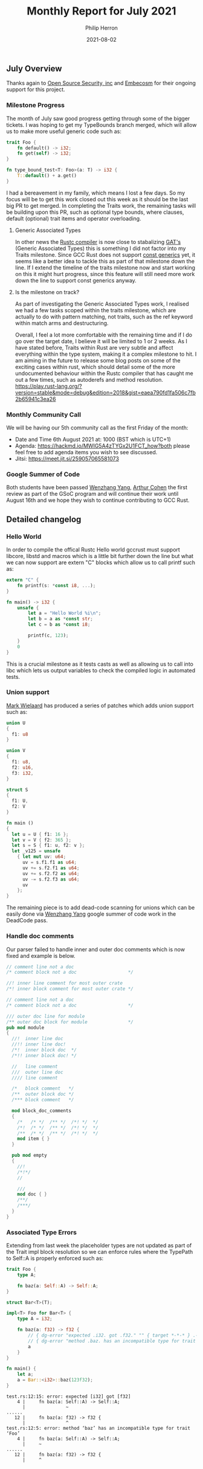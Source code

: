 #+title:  Monthly Report for July 2021
#+author: Philip Herron
#+date:   2021-08-02

** July Overview

Thanks again to [[https://opensrcsec.com/][Open Source Security, inc]] and [[https://www.embecosm.com/][Embecosm]] for their ongoing support for this project.

*** Milestone Progress

The month of July saw good progress getting through some of the bigger tickets. I was hoping to get my TypeBounds branch merged, which will allow us to make more useful generic code such as:

#+BEGIN_SRC rust
trait Foo {
    fn default() -> i32;
    fn get(self) -> i32;
}

fn type_bound_test<T: Foo>(a: T) -> i32 {
    T::default() + a.get()
}
#+END_SRC

I had a bereavement in my family, which means I lost a few days. So my focus will be to get this work closed out this week as it should be the last big PR to get merged. In completing the Traits work, the remaining tasks will be building upon this PR, such as optional type bounds, where clauses, default (optional) trait items and operator overloading. 

**** Generic Associated Types

In other news the [[https://github.com/rust-lang/blog.rust-lang.org/pull/869][Rustc compiler]] is now close to stabalizing [[https://rust-lang.github.io/rfcs/1598-generic_associated_types.html][GAT's]] (Generic Associated Types) this is something I did not factor into my Traits milestone. Since GCC Rust does not support [[https://rust-lang.github.io/rfcs/2000-const-generics.html][const generics]] yet, it seems like a better idea to tackle this as part of that milestone down the line. If I extend the timeline of the traits milestone now and start working on this it might hurt progress, since this feature will still need more work down the line to support const generics anyway.

**** Is the milestone on track?

As part of investigating the Generic Associated Types work, I realised we had a few tasks scoped within the traits milestone, which are actually to do with pattern matching, not traits, such as the ref keyword within match arms and destructuring.

Overall, I feel a lot more comfortable with the remaining time and if I do go over the target date, I believe it will be limited to 1 or 2 weeks. As I have stated before, Traits within Rust are very subtle and affect everything within the type system, making it a complex milestone to hit. I am aiming in the future to release some blog posts on some of the exciting cases within rust, which should detail some of the more undocumented behaviour within the Rustc compiler that has caught me out a few times, such as autoderefs and method resolution. https://play.rust-lang.org/?version=stable&mode=debug&edition=2018&gist=eaea790fd1fa506c7fb2b65941c3ea26

*** Monthly Community Call

We will be having our 5th community call as the first Friday of the month:

- Date and Time 6th August 2021 at: 1000 (BST which is UTC+1)
- Agenda: https://hackmd.io/MWIG5A4zTYGx2U1FCT_how?both please feel free to add agenda items you wish to see discussed.
- Jitsi: https://meet.jit.si/259057065581073

*** Google Summer of Code

Both students have been passed [[https://github.com/thomasyonug][Wenzhang Yang]], [[https://github.com/CohenArthur][Arthur Cohen]] the first review as part of the GSoC program and will continue their work until August 16th and we hope they wish to continue contributing to GCC Rust.

** Detailed changelog

*** Hello World

In order to compile the offical Rustc Hello world gccrust must support libcore, libstd and macros which is a little bit further down the line but what we can now support are extern "C" blocks which allow us to call printf such as:

#+BEGIN_SRC rust
extern "C" {
    fn printf(s: *const i8, ...);
}

fn main() -> i32 {
    unsafe {
        let a = "Hello World %i\n";
        let b = a as *const str;
        let c = b as *const i8;

        printf(c, 123);
    }
    0
}
#+END_SRC

This is a crucial milestone as it tests casts as well as allowing us to call into libc which lets us output variables to check the compiled logic in automated tests. 

*** Union support

[[https://gnu.wildebeest.org/blog/mjw/][Mark Wielaard]] has produced a series of patches which adds union support such as:

#+BEGIN_SRC rust
union U
{
  f1: u8
}

union V
{
  f1: u8,
  f2: u16,
  f3: i32,
}

struct S
{
  f1: U,
  f2: V
}

fn main ()
{
  let u = U { f1: 16 };
  let v = V { f2: 365 };
  let s = S { f1: u, f2: v };
  let _v125 = unsafe
    { let mut uv: u64;
      uv = s.f1.f1 as u64;
      uv += s.f2.f1 as u64;
      uv += s.f2.f2 as u64;
      uv -= s.f2.f3 as u64;
      uv
    };
}
#+END_SRC

The remaining piece is to add dead-code scanning for unions which can be easily done via [[https://github.com/thomasyonug][Wenzhang Yang]] google summer of code work in the DeadCode pass.

*** Handle doc comments

Our parser failed to handle inner and outer doc comments which is now fixed and example is below.

#+BEGIN_SRC rust
// comment line not a doc
/* comment block not a doc                   */

//! inner line comment for most outer crate
/*! inner block comment for most outer crate */

// comment line not a doc
/* comment block not a doc                   */

/// outer doc line for module
/** outer doc block for module               */
pub mod module
{
  //!  inner line doc
  //!! inner line doc!
  /*!  inner block doc  */
  /*!! inner block doc! */

  //   line comment
  ///  outer line doc
  //// line comment

  /*   block comment   */
  /**  outer block doc */
  /*** block comment   */

  mod block_doc_comments
  {
    /*   /* */  /** */  /*! */  */
    /*!  /* */  /** */  /*! */  */
    /**  /* */  /** */  /*! */  */
    mod item { }
  }

  pub mod empty
  {
    //!
    /*!*/
    //

    ///
    mod doc { }
    /**/
    /***/
  }
}

#+END_SRC

*** Associated Type Errors

Extending from last week the placeholder types are not updated as part of the Trait impl block resolution so we can enforce rules where the TypePath to Self::A is properly enforced such as:

#+BEGIN_SRC rust
trait Foo {
    type A;

    fn baz(a: Self::A) -> Self::A;
}

struct Bar<T>(T);

impl<T> Foo for Bar<T> {
    type A = i32;

    fn baz(a: f32) -> f32 {
        // { dg-error "expected .i32. got .f32." "" { target *-*-* } .-1 }
        // { dg-error "method .baz. has an incompatible type for trait .Foo." "" { target *-*-* } .-2 }
        a
    }
}

fn main() {
    let a;
    a = Bar::<i32>::baz(123f32);
}
#+END_SRC

#+BEGIN_SRC
test.rs:12:15: error: expected [i32] got [f32]
    4 |     fn baz(a: Self::A) -> Self::A;
      |               ~
......
   12 |     fn baz(a: f32) -> f32 {
      |               ^
test.rs:12:5: error: method ‘baz’ has an incompatible type for trait ‘Foo’
    4 |     fn baz(a: Self::A) -> Self::A;
      |     ~
......
   12 |     fn baz(a: f32) -> f32 {
      |     ^


#+END_SRC

*** Missing Trait Items within Impl Block

#+BEGIN_SRC rust
trait Foo {
    const A: i32;

    fn test(self);
}

struct Bar;
impl Foo for Bar {}
#+END_SRC

#+BEGIN_SRC
test.rs:8:1: error: missing A, test in implementation of trait ‘Foo’
    2 |     const A: i32;
      |     ~
    3 | 
    4 |     fn test(self);
      |     ~
......
    8 | impl Foo for Bar {}
      | ^
#+END_SRC

Some items are optional and should not cause this error for example a function with a block this does not cause this error.

*** Raw Pointers and Coercions

In rust you cannot implement pointers untill you have implemented type coercions. For example:

#+BEGIN_SRC rust
pub fn main() {
    let mut num = 2;
    let a: *const i32 = &num;
}
#+END_SRC

The borrow expression of num signifies a Reference (int&) but to get a pointer we need to explicitly say we want 'a' to be a pointer and the assignment statement is not an assignment it is a [[https://doc.rust-lang.org/stable/reference/type-coercions.html#coercion-sites][coercion-site]] this allows the compiler to make a coercion of (int&) into (const int*). Coercion sites allow to move from mutable references to const references but not the other way round. This is explicitly different to TypeCasts using 'as' keyword which allows you ignore mutability.

*** Initial support for unsafe

We now support compiling unsafe blocks such as:

#+BEGIN_SRC rust
pub fn main() {
    let mut num = 2;
    let r1: *const i32 = &num;
    let r2 = unsafe { *r1 } + unsafe { *r1 };
    let r3 = num;
    num = 4;
    let r4 = num + unsafe { *r1 } * r3;
    let _eightteen = r2 + r3 + r4;
}
#+END_SRC

Currently this fixes the ICE we had and does not implement the rules for error checking that raw pointer dereferences must be inside unsafe this will come later on.


** Completed Activities

- Hello world [[https://github.com/Rust-GCC/gccrs/pull/596][PR596]] [[https://github.com/Rust-GCC/gccrs/pull/597][PR597]] [[https://github.com/Rust-GCC/gccrs/pull/598][PR598]]
- Union support [[https://github.com/Rust-GCC/gccrs/pull/601][PR601]] [[https://github.com/Rust-GCC/gccrs/pull/590][PR590]] [[https://github.com/Rust-GCC/gccrs/pull/602][PR602]]
- Fix location info for let while let expressions [[https://github.com/Rust-GCC/gccrs/pull/600][PR600]]
- Add some documentation to DeadCode scan [[https://github.com/Rust-GCC/gccrs/pull/560][PR560]] [[https://github.com/Rust-GCC/gccrs/pull/559][PR559]]
- Improve error handling in DeadCode scan [[https://github.com/Rust-GCC/gccrs/pull/558][PR558]] [[https://github.com/Rust-GCC/gccrs/pull/555][PR555]]
- Cleanup warning messages in DeadCode scan [[https://github.com/Rust-GCC/gccrs/pull/554][PR554]]
- Support shebang and UTF-8 BOM parsing [[https://github.com/Rust-GCC/gccrs/pull/546][PR546]] [[https://github.com/Rust-GCC/gccrs/pull/552][PR552]]
- Initial building blocks for Associated Types and Constants [[https://github.com/Rust-GCC/gccrs/pull/551][PR551]]
- Fix bug in GIMPLE naming for primitive types [[https://github.com/Rust-GCC/gccrs/pull/548][PR548]]
- Cargo GCCRS cleanup  [[https://github.com/Rust-GCC/cargo-gccrs/pull/38][CARGO-PR38]] [[https://github.com/Rust-GCC/cargo-gccrs/pull/33][CARGO-PR33]]
- Support enviroment variable flags in cargo [[https://github.com/Rust-GCC/cargo-gccrs/pull/32][CARGO-PR32]]
- Support doc comments [[https://github.com/Rust-GCC/gccrs/pull/561][PR561]]
- Cleanup and comments to DeadCode Pass [[https://github.com/Rust-GCC/gccrs/pull/571][PR571]] [[https://github.com/Rust-GCC/gccrs/pull/564][PR564]] [[https://github.com/Rust-GCC/gccrs/pull/562][PR562]]
- Warn for unused impl items via DeadCode pass [[https://github.com/Rust-GCC/gccrs/pull/567][PR567]]
- Add missing DefId mappings [[https://github.com/Rust-GCC/gccrs/pull/568][PR568]]
- Add const modifier to TyTy equality interface [[https://github.com/Rust-GCC/gccrs/pull/572][PR572]]
- Add missing test cases to close out unit-structs [[https://github.com/Rust-GCC/gccrs/pull/570][PR570]]
- Some Trait items are optional and should not error [[https://github.com/Rust-GCC/gccrs/pull/569][PR569]]
- Enforce mandatory trait items and placeholder type checking [[https://github.com/Rust-GCC/gccrs/pull/566][PR566]]
- Assignments are a type of coercion site [[https://github.com/Rust-GCC/gccrs/pull/577][PR577]]
- Add lowering and typechecking for unsafe blocks [[https://github.com/Rust-GCC/gccrs/pull/582][PR582]] [[https://github.com/Rust-GCC/gccrs/pull/587][PR587]]
- Raw pointers [[https://github.com/Rust-GCC/gccrs/pull/579][PR579]] [[https://github.com/Rust-GCC/gccrs/pull/589][PR589]]
- Support byte string literals [[https://github.com/Rust-GCC/gccrs/pull/594][PR594]]
- Fix bug parsing unsafe in expressions [[https://github.com/Rust-GCC/gccrs/pull/591][PR591]]
- Fix parser bug in ranges [[https://github.com/Rust-GCC/gccrs/pull/593][PR593]]
- Cleanup [[https://github.com/Rust-GCC/gccrs/pull/578][PR578]] [[https://github.com/Rust-GCC/gccrs/pull/585][PR585]] [[https://github.com/Rust-GCC/gccrs/pull/586][PR586]]

*** Contributors this month

- [[https://github.com/thomasyonug][Wenzhang Yang]]
- [[https://github.com/CohenArthur][Arthur Cohen]]
- [[https://gnu.wildebeest.org/blog/mjw/][Mark Wielaard]]
- [[https://github.com/asakovets][asakovets]] (new contributor)

Excluding merges, 4 authors have pushed 75 commits to master and 84 commits to all branches. On master, 146 files have changed and there have been 8,010 additions and 1,345 deletions.

*** Overall Task Status

| Category    | Last Month | This Month | Delta |
|-------------+------------+------------+-------|
| TODO        |         86 |         83 |    -3 |
| In Progress |          7 |          9 |    +2 |
| Completed   |        157 |        177 |   +20 |

*** Test Cases

| TestCases | Last Month | This Month | Delta |
|-----------+------------+------------+-------|
| Passing   |       3027 |       3629 |  +602 |
| XFAIL     |         15 |         14 |    -1 |

*** Bugs

| Category    | Last Month | This Month | Delta |
|-------------+------------+------------+-------|
| TODO        |         19 |         19 |     - |
| In Progress |          4 |          3 |    -1 |
| Completed   |         51 |         59 |    +8 |

*** Milestones Progress

| Milestone                         | Last Month | This Month | Delta | Start Date    | Completion Date | Target        |
|-----------------------------------+------------+------------+-------+---------------+-----------------+---------------|
| Data Structures 1 - Core          |       100% |       100% | -     | 30th Nov 2020 | 27th Jan 2021   | 29th Jan 2021 |
| Control Flow 1 - Core             |       100% |       100% | -     | 28th Jan 2021 | 10th Feb 2021   | 26th Feb 2021 |
| Data Structures 2 - Generics      |       100% |       100% | -     | 11th Feb 2021 | 14th May 2021   | 28th May 2021 |
| Data Structures 3 - Traits        |        40% |        80% | +40%  | 20th May 2021 | -               | 27th Aug 2021 |
| Control Flow 2 - Pattern Matching |         0% |         0% | -     | -             | -               | 29th Oct 2021 |
| Imports and Visibility            |         0% |         0% | -     | -             | -               | TBD           |
| Macros and cfg expansion          |         0% |         0% | -     | -             | -               | TBD           |
| Const Generics                    |         0% |         0% | -     | -             | -               | TBD           |
| Intrinsics                        |         0% |         0% | -     | -             | -               | TBD           |

*** Risks

| Risk                  | Impact (1-3) | Likelihood (0-10) | Risk (I * L) | Mitigation                                                               |
|-----------------------+--------------+-------------------+--------------+--------------------------------------------------------------------------|
| Copyright assignments |            2 |                 2 |            4 | Be up front on all PRs that the code is destined to be upstreamed to FSF |
| Rust Language Changes |            3 |                 7 |           21 | Keep up to date with the Rust language on a regular basis                |

** Planned Activities

- Get Type bounds work merged
- Add more test cases for casts and coercions
